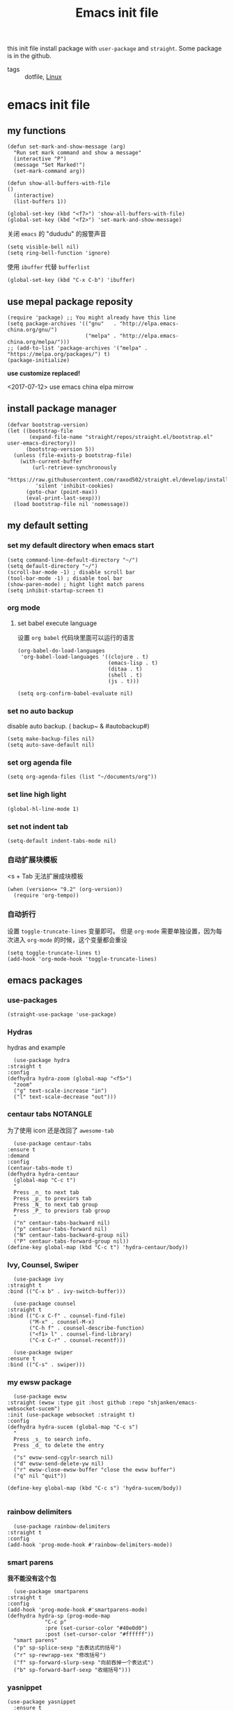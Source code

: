 #+title: Emacs init file
#+STARTUP: hidestars
#+STARTUP: overview
#+roam_alias: "emasc init file"
this init file install package with =user-package= and =straight=.
Some package is in the github.

- tags :: dotfile, [[file:../linux.org][Linux]]

* emacs init file
  :PROPERTIES:
  :header-args:elisp: :tangle ~/.emacs.d/init.el
  :END:

** my functions
   #+BEGIN_SRC elisp
     (defun set-mark-and-show-message (arg)
       "Run set mark command and show a message"
       (interactive "P")
       (message "Set Marked!")
       (set-mark-command arg))

     (defun show-all-buffers-with-file
	 ()
       (interactive)
       (list-buffers 1))

     (global-set-key (kbd "<f7>") 'show-all-buffers-with-file)
     (global-set-key (kbd "<f2>") 'set-mark-and-show-message)
   #+END_SRC

   关闭 =emacs= 的 "dududu" 的报警声音 
   #+BEGIN_SRC elisp
     (setq visible-bell nil)
     (setq ring-bell-function 'ignore)
   #+END_SRC
   
   使用 =ibuffer= 代替 =bufferlist=
   #+BEGIN_SRC elisp
     (global-set-key (kbd "C-x C-b") 'ibuffer)
   #+END_SRC

** use mepal package reposity
   #+BEGIN_SRC elisp
     (require 'package) ;; You might already have this line
     (setq package-archives '(("gnu"   . "http://elpa.emacs-china.org/gnu/")
                              ("melpa" . "http://elpa.emacs-china.org/melpa/")))
     ;; (add-to-list 'package-archives '("melpa" . "https://melpa.org/packages/") t)
     (package-initialize)
   #+END_SRC

   *use customize replaced!*

   <2017-07-12>
   use emacs china elpa mirrow

** install package manager
   #+BEGIN_SRC elisp
     (defvar bootstrap-version)
     (let ((bootstrap-file
            (expand-file-name "straight/repos/straight.el/bootstrap.el" user-emacs-directory))
           (bootstrap-version 5))
       (unless (file-exists-p bootstrap-file)
         (with-current-buffer
             (url-retrieve-synchronously
              "https://raw.githubusercontent.com/raxod502/straight.el/develop/install.el"
              'silent 'inhibit-cookies)
           (goto-char (point-max))
           (eval-print-last-sexp)))
       (load bootstrap-file nil 'nomessage))
   #+END_SRC

** my default setting
*** set my default directory when emacs start
    #+BEGIN_SRC elisp
      (setq command-line-default-directory "~/")
      (setq default-directory "~/")
      (scroll-bar-mode -1) ; disable scroll bar
      (tool-bar-mode -1) ; disable tool bar
      (show-paren-mode) ; hight light match parens
      (setq inhibit-startup-screen t)
    #+END_SRC
*** org mode
**** set babel execute language
     设置 ~org babel~ 代码块里面可以运行的语言
     #+BEGIN_SRC elisp
       (org-babel-do-load-languages
        'org-babel-load-languages '((clojure . t)
                                    (emacs-lisp . t)
                                    (ditaa . t)
                                    (shell . t)
                                    (js . t)))

       (setq org-confirm-babel-evaluate nil)
     #+END_SRC

*** set no auto backup
    disable auto backup. ( backup~ & #autobackup#)
    #+BEGIN_SRC elisp
      (setq make-backup-files nil)
      (setq auto-save-default nil)
    #+END_SRC

*** set org agenda file
    #+BEGIN_SRC elisp
      (setq org-agenda-files (list "~/documents/org"))
    #+END_SRC

*** set line high light
    #+BEGIN_SRC elisp
      (global-hl-line-mode 1)
    #+END_SRC

*** set not indent tab
    #+BEGIN_SRC elisp
      (setq-default indent-tabs-mode nil)
    #+END_SRC

*** 自动扩展块模板
    <s + Tab 无法扩展成块模板
    #+begin_src elisp
      (when (version<= "9.2" (org-version))
        (require 'org-tempo))
    #+end_src

*** 自动折行
    设置 ~toggle-truncate-lines~ 变量即可。
    但是 ~org-mode~ 需要单独设置，因为每次进入 ~org-mode~ 的时候，这个变量都会重设
    #+begin_src elisp
      (setq toggle-truncate-lines t)
      (add-hook 'org-mode-hook 'toggle-truncate-lines)
    #+end_src
** emacs packages 
*** use-packages
    #+BEGIN_SRC elisp
      (straight-use-package 'use-package)
    #+END_SRC

*** Hydras
    hydras and example

    #+BEGIN_SRC elisp
      (use-package hydra
	:straight t
	:config
	(defhydra hydra-zoom (global-map "<f5>")
	  "zoom"
	  ("g" text-scale-increase "in")
	  ("l" text-scale-decrease "out")))
    #+END_SRC

*** centaur tabs                                                   :NOTANGLE:
    为了使用 icon 还是改回了 =awesome-tab=
    #+BEGIN_SRC elisp :tangle no
      (use-package centaur-tabs
	:ensure t
	:demand
	:config
	(centaur-tabs-mode t)
	(defhydra hydra-centaur
	  (global-map "C-c t")
	  "
      Press _n_ to next tab
      Press _p_ to previors tab
      Press _N_ to next tab group
      Press _P_ to previors tab group
      "
	  ("n" centaur-tabs-backward nil)
	  ("p" centaur-tabs-forward nil)
	  ("N" centaur-tabs-backward-group nil)
	  ("P" centaur-tabs-forward-group nil))
	(define-key global-map (kbd "C-c t") 'hydra-centaur/body))
    #+END_SRC

*** Ivy, Counsel, Swiper
    #+BEGIN_SRC elisp
      (use-package ivy
	:straight t
	:bind (("C-x b" . ivy-switch-buffer)))

      (use-package counsel
	:straight t
	:bind (("C-x C-f" . counsel-find-file)
	       ("M-x" . counsel-M-x)
	       ("C-h f" . counsel-describe-function)
	       ("<f1> l" . counsel-find-library)
	       ("C-x C-r" . counsel-recentf)))

      (use-package swiper
	:ensure t
	:bind (("C-s" . swiper)))
    #+END_SRC

*** my ewsw package
    #+BEGIN_SRC elisp
      (use-package ewsw
	:straight (ewsw :type git :host github :repo "shjanken/emacs-websocket-sucem")
	:init (use-package websocket :straight t)
	:config
	(defhydra hydra-sucem (global-map "C-c s")
	  "
      Press _s_ to search info.
      Press _d_ to delete the entry
      "
	  ("s" ewsw-send-cgylr-search nil)
	  ("d" ewsw-send-delete-yw nil)
	  ("r" ewsw-close-ewsw-buffer "close the ewsw buffer")
	  ("q" nil "quit"))

	(define-key global-map (kbd "C-c s") 'hydra-sucem/body))

    #+END_SRC

*** rainbow delimiters
    #+BEGIN_SRC elisp
      (use-package rainbow-delimiters
	:straight t
	:config
	(add-hook 'prog-mode-hook #'rainbow-delimiters-mode))
    #+END_SRC

*** smart parens
    *我不能没有这个包*
    #+BEGIN_SRC elisp
      (use-package smartparens
	:straight t
	:config
	(add-hook 'prog-mode-hook #'smartparens-mode)
	(defhydra hydra-sp (prog-mode-map
			    "C-c p"
			    :pre (set-cursor-color "#40e0d0")
			    :post (set-cursor-color "#ffffff"))
	  "smart parens"
	  ("p" sp-splice-sexp "去表达式的括号")
	  ("r" sp-rewrapp-sex "修改括号")
	  ("f" sp-forward-slurp-sexp "向前吞掉一个表达式")
	  ("b" sp-forward-barf-sexp "收缩括号")))
    #+END_SRC

*** yasnippet
    #+BEGIN_SRC elisp
      (use-package yasnippet
        :ensure t
        :commands yas-minor-mode
        :hook (go-mode . yas-minor-mode))
    #+END_SRC
*** cursor movement 
    #+BEGIN_SRC elisp
      (defhydra hydra-move
	(global-map "<f4>")
	"movement"
	("w" forward-word "forward word")
	("b" backward-word "backward word")
	("s" forward-sexp "forward sexp")
	("B" backward-sexp "backward sexp"))

      (define-key global-map (kbd "<f4>") 'hydra-move/body)
    #+END_SRC

*** switch window
    use =other-window= function
    #+BEGIN_SRC elisp :tangle no
      (defhydra hydra-other-window
        (global-map "C-x")
        "switch window"
        ("o" other-window "switch to other _window_")
        ("O" other-frame "switch to other _frame_")
        ("1" delete-other-windows "delete other windows")
        ("q" nil "quit"))
    #+END_SRC

    <2019-12-05 Thu> use ace window replace 

*** ace jump
    快速跳转，字符，行，等等
    #+BEGIN_SRC elisp
      (use-package avy
	:straight t
	:config
	(defhydra hydra-ace-jump
	  (global-map "C-c c")
	  "ace-jump"
	  ("c" avy-goto-char "jump to char")
	  ("w" avy-goto-word-0 "jump to word")
	  ("l" avy-goto-line "jump to line qnumber")
	  ("t" avy-goto-char-timer "jump to char timer")
	  ("q" nil "quit"))

	(define-key global-map (kbd "C-c c") 'hydra-ace-jump/body))
    #+END_SRC

*** themes                                                         :NOTANGLE:
    #+BEGIN_SRC elisp :tangle no
      (use-package leuven-theme
        :ensure t
        :config
        (load-theme 'leuven t)
        ;; set neotree face.
        ;; neotree 淡色的上面太淡了
        (custom-set-faces
         '(neo-root-dir-face ((t (:foreground "dodger blue" :weight bold))))
         '(neo-file-link-face ((t (:foreground "lime green"))))
         '(neo-dir-link-face ((t (:foreground "SteelBlue4")))))
        )
    #+END_SRC


**** dracula                                                       :NOTANGLE:
    #+BEGIN_SRC elisp :tangle no
      (use-package dracula-theme
	:straight t
	:config
	(load-theme 'dracula t))
    #+END_SRC

**** solarized-theme                                               :NOTANGLE:
     #+BEGIN_SRC elisp :tangle no 
       (use-package solarized-theme
         :ensure t
         :config (load-theme 'solarized-light t))
     #+END_SRC

**** poet-theme                                                    :NOTANGLE:
     #+BEGIN_SRC elisp :tangle no
       (use-package poet-theme
         :ensure t
         :config
         (load-theme 'poet t)
         (add-hook 'text-mode-hook (lambda () (variable-pitch-mode 1))))
         ;; (set-face-attribute 'fixed-pitch nil :family "Inziu Iosevka SC") 
         ;;(set-face-attribute 'variable-pitch nil :family "Inziu Iosevka SC")
     #+END_SRC

**** Doneburn                                                      :NOTANGLE:
     #+BEGIN_SRC elisp :tangle no
       (use-package doneburn-theme
	 :ensure t
	 :config (load-theme 'doneburn 'no-confirm))
     #+END_SRC

**** Tao Theme                                                     :NOTANGLE:
     #+BEGIN_SRC elisp :tangle no
       (use-package tao-theme
         :ensure t
         :config (load-theme 'tao-yang 'no-confirm))
     #+END_SRC
**** Espresso                                                      :NOTANGLE:
     light theme
     #+BEGIN_SRC elisp :tangle no
       (use-package espresso-theme
         :ensure t
         :config (load-theme 'espresso 'no-confirm))
     #+END_SRC
**** srcery                                                        :NOTANGLE:
     一个黑色的主题, 比较好看
     #+begin_src elisp
       (use-package srcery-theme
         :ensure t
         :config (load-theme 'srcery t))
     #+end_src
*** moody                                                 :modeline:NOTANGLE:
    好看的 =mode-line= 样式
    [[https://github.com/tarsius/moody][github address]]
    #+BEGIN_SRC elisp :tangle no
      (use-package moody
	:straight t
	:config
	(moody-replace-mode-line-buffer-identification)
	(moody-replace-vc-mode))
    #+END_SRC

*** buffer manager
    #+BEGIN_SRC elisp
      (defhydra hydra-buffer
	(global-map "C-c b")
	"buffer operation"
	("b" ivy-switch-buffer "switch buffer")
	("B" list-buffers "list all buffers")
	("k" kill-buffer "kill current buffer")
	("q" nil "quit"))

      (define-key global-map (kbd "C-c b") 'hydra-buffer/body)
    #+END_SRC

*** expand-region    
 #+BEGIN_SRC elisp
       (use-package expand-region
	 :straight t
	 :commands (er/expand-region)
	 :bind
	 (("C-=" . er/expand-region)))
     #+END_SRC

*** cnfonts 
    #+BEGIN_SRC elisp
      (use-package cnfonts
	:ensure t
	:config
	(cnfonts-enable))

    #+END_SRC
*** development

**** autocomplete                                                  :NOTANGLE:
     #+BEGIN_SRC elisp :tangle no
       (use-package auto-complete
	 :straight t
	 :config
	 (add-hook 'prog-mode-hook #'auto-complete-mode))
     #+END_SRC

**** company
     auto complate
     #+BEGIN_SRC elisp
       (use-package company
         :ensure t
         :config
         ;; (add-hook 'prog-mode-hook #'company-)
         :hook ((prog-mode org-mode ejc-sql-minor-mode-hook) . company-mode))
     #+END_SRC

**** fly check

     #+BEGIN_SRC elisp
       (use-package flycheck
	 :ensure t
	 :init
	 (global-flycheck-mode))
     #+END_SRC

**** Languages
     
     config the lsp for simple luangage
     bulit in lsp-client
     #+BEGIN_SRC elisp
       (use-package lsp-mode
         :ensure t
         :commands (lsp lsp-deferred)
         :init
         (setq lsp-auto-guess-root t)

         :config
         (require 'lsp-clients)

         ;; install lsp-ui
         (use-package lsp-ui
           :ensure t
           :hook (lsp-mode . 'lsp-ui-mode)
           :config
           (defhydra hydra-lsp
             (global-map "C-c l")
             "lsp convinent"
             ("s" lsp-ui-sideline-mode "sidline mode"))
           (define-key global-map (kbd "C-c l") 'hydra-lsp/body))

         ;; intall company-lsp for complition
         (use-package company-lsp
           :ensure t
           :config
           (push 'company-lsp company-backends))
         )

       ;; (use-package lsp-treemacs
       ;;  :config
       ;;   (lsp-metals-treeview-enable t)
       ;;  (setq lsp-metals-treeview-show-when-views-received t))
     #+END_SRC

***** rust
      #+BEGIN_SRC elisp
	(use-package rust-mode
	  :ensure t
	  :config
	  (setq rust-format-on-save t)
	  (use-package cargo
	    :ensure t
	    :config
	    (add-hook 'rust-mode-hook 'cargo-minor-mode)

	    ;; set keybinding
	    (defhydra hydra-cargo
	      (rust-mode-map "C-c r")

	      "rust cargo"
	      ("t" cargo-process-test "run cargo test")
	      ("r" cargo-process-run "run project")
	      ("b" cargo-process-build "build project")
	      ("q" nil "quit"))
r
	    (define-key global-map (kbd "C-c r") 'hydra-cargo/body))
	  :mode "\\.rs\\'"
	  :interpreter "rust"
	  :hook (rust-mode . (lambda () (lsp) (flycheck-mode))))
      #+END_SRC

***** javascript
#+BEGIN_SRC elisp
  ;; (use-package js2-mode
  ;;   :straight t
  ;;   :config
  ;;   (add-hook 'js2-mode-hook #'js2-imenu-extras-mode)

  (use-package rjsx-mode
    :ensure t

    :config
    ;; install indium package
    (use-package indium
      :ensure t)
    (use-package company-tern
      :ensure t)
    (setq js2-mode-show-strict-warnings nil)

    ;; use lsp mode
    :hook (rjsx-mode . (lambda () (lsp)))

    :mode "\\.js[x]\\'")

  ;; use vue mode
  (use-package web-mode
    :ensure t
    :mode "\\.vue\\'"
    :hook emmet-mode
    :config
    (setq web-mode-code-indent-offset 2)
    (setq web-mode-markup-indent-offset 2)
    (setq web-mode-css-indent-offset 2))

  (use-package emmet-mode
    :ensure t
    :config
    (add-hook 'sgml-mode-hook 'emmet-mode)
    (add-hook 'css-mode-hook 'emmet-mode))


#+END_SRC

***** clojure & clojurescript
      使用 =cider= 来作为 =clojure= 和 =cljs= 语言的开发工具
      设置 =org-babel-clojure-backend= 可以在 =org file= 里面支持 =clojure= 代码的运行
      #+BEGIN_SRC elisp
        (use-package cider
          :ensure t
          :init
          (setq org-babel-clojure-backend 'cider))
      #+END_SRC

****** Clojure & ClojureScript 的 lint 工具
       使用 =clj-kondo= 作为 =lint= 工具, 可以使用操作系统的包管理器安装
       - 在项目中集成 :: 需要在项目的根目录 (和 =project.clj, build.boot, deps.edn= 在同一个目录) 创建 =.clj-kondo= 目录. 这个目录用来缓存
         
       =flycheck-clj-kondo= 是一个使用 =flycheck= 调用 =clj-kondo= 的包. 在 =emacs= 里面提示错误

       #+begin_src elisp
         (use-package flycheck-clj-kondo
           :ensure t)

         (use-package clojure-mode
           :ensure t
           :config
           (require 'flycheck-clj-kondo))
       #+end_src
***** Elixir
      #+BEGIN_SRC elisp :tangle no
	(use-package alchemist
	  :ensure t
	  :mode "\\.(ex|exs)\\'"
	  :interpreter "elixir"
	  :config
	  (defhydra hydra-al
	    (elixir-mode-map "C-c a")

	    "
	_b_ eval this buffer
	"
	    ("b" alchemist-eval-buffer)
	    ("q" nil "quit"))
	  (define-key global-map (kbd "C-c a") 'hydra-al/body))
      #+END_SRC

      <2020-10-16 五> [[https://github.com/DogLooksGood/inf-iex][inf-iex]] 一个类似 =cider= 风格的 =iex= 插件
      =clojure= 群里的大佬开发

      install elixir mode first
      #+begin_src elisp
        (use-package elixir-mode
          :ensure t
          :mode "\\.(ex|exs)\\'"
          :interpreter "elixir")
      #+end_src
      
      #+begin_src elisp
        (use-package inf-iex
          :hook (elixir-mode . inf-iex-minor-mode)
          :straight (rime :type git
                          :host github
                          :repo "DogLooksGood/inf-iex"))
      #+end_src
***** Golang
      [[https://github.com/dominikh/go-mode.el][go-mode]]
      #+BEGIN_SRC elisp
        (use-package go-mode
          :mode "\\.go\\'"
          :ensure t
          :config
          (progn
            (defun lsp-go-install-save-hooks ()
              (add-hook 'before-save-hook #'lsp-format-buffer t t)
              (add-hook 'before-save-hook #'lsp-organize-imports))
            (add-hook 'go-mode-hook #'lsp-go-install-save-hooks)
            ;; (add-hook 'go-mode-hook #'lsp-ui-mode)
            )
          (lsp-deferred))
      #+END_SRC
      
***** typescript
      #+begin_src elisp
        (use-package tide
          :ensure t
          :after (typescript-mode company flycheck)
          :hook ((typescript-mode . tide-setup)
                 (typescript-mode . tide-hl-identifier-mode)
                 (before-save . tide-format-before-save)))
      #+end_src
***** scala                                                        :NOTANGLE:
      #+begin_src elisp :tangle no
        (use-package scala-mode
          :ensure t
          :mode "\\.s\\(cala\\|bt\\)$")

        (use-package sbt-mode
          :ensure t
          :config
          (substitute-key-definition
           'minibuffer-complete-word
           'self-insert-command
           minibuffer-local-completion-map)
          (setq sbt:program-options '(-Dsbt.supershell=false)))
      #+end_src
***** erlang
      ~erlang~ 使用 ~erlang-mode~ 来提供编写代码的能力
      #+begin_src elisp
        (use-package erlang
          :ensure t
          :interpreter ("erlang" . erlang-mode))
      #+end_src

      ob-erlang
      #+begin_src elisp
        (use-package ob-erlang
          :straight (ob-erlang :type git :host github :repo "xfwduke/ob-erlang"))

        (org-babel-do-load-languages 'org-babel-load-languages
                                     (append org-babel-load-languages '((erlang . t))))
      #+end_src
***** plantuml
      [2020-08-07 五]
      =plantuml= 是一个画图的软件
      [[https://www.yuque.com/barretlee/yuque/aabh67][绘制PlantUML图]]
      要使用 =plantuml= 需要现在系统里面安装, 可以使用官方的 =plantuml.jar=, 然后在 =emacs= 里面配置执行路径，如果是 =archlinux= 可以直接安装 =plantuml= 到系统里面, [[https://plantuml.com/zh/emacs][集成PlantUML到Emacs里面]]
      
      =plantuml.jar= 的安装位置在各个系统上都有不同，所以需要根据具体的位置来配置
      #+name: manjaro-plantuml-jar-path
      #+begin_src elisp :tangle no
      /usr/share/java/plantuml/plantuml.jar
      #+end_src
      
      #+begin_src elisp :noweb yes 
        (use-package plantuml-mode
          :init
          ; (add-to-list 'org-src-lang-modes '("plantuml" . plantuml))
          (org-babel-do-load-languages
           'org-babel-load-languages
           (append org-babel-load-languages '((plantuml . t))))
          (setq org-plantuml-jar-path (expand-file-name "<<manjaro-plantuml-jar-path>>"))
          :interpreter "plantuml")
      #+end_src
*** org-re-reveal
    提供导出为 =revealjs= 的功能.
    网页幻灯片
    [[https://melpa.org/#/org-re-reveal][melpa]]
    需要安装 =revealjs= 
    #+BEGIN_SRC elisp
      (use-package org-re-reveal
        :ensure t)
    #+END_SRC
*** pyim                                                           :NOTANGLE:
    <2020-10-16 五> 使用系统输入法代替, 但是在 =windows= 下使用 =wsl= 里面的 =emacs= 无法使用系统输入法( =windows= 下的输入法 ). 所以这个包还是需要的
    #+BEGIN_SRC elisp :tangle no
      (use-package pyim
        :ensure t
        :demand t
        :config
        (use-package pyim-basedict
          :ensure t
          :config (pyim-basedict-enable))
        (setq default-input-method "pyim")
        (setq pyim-default-scheme 'xiaohe-shuangpin)
        ;; 设置 pyim 探针设置，这是 pyim 高级功能设置，可以实现 *无痛* 中英文切换 :-)
        ;; 我自己使用的中英文动态切换规则是：
        ;; 1. 光标只有在注释里面时，才可以输入中文。
        ;; 2. 光标前是汉字字符时，才能输入中文。
        ;; 3. 使用 M-j 快捷键，强制将光标前的拼音字符串转换为中文。
        (setq-default pyim-english-input-switch-functions
                      '(pyim-probe-dynamic-english
                        pyim-probe-isearch-mode
                        pyim-probe-program-mode
                        pyim-probe-org-structure-template))

        (setq-default pyim-punctuation-half-width-functions
                      '(pyim-probe-punctuation-line-beginning
                        pyim-probe-punctuation-after-punctuation))
        (pyim-isearch-mode 1)         ;; 开启拼音搜索功能
        (setq pyim-page-tooltip 'popup)
        (setq pyim-page-length 5)         ;; 选词框显示5个候选词
        (setq pyim-punctuation-translate-p '(no yes auto)) ;; 使用半角标点

        (define-key org-mode-map (kbd "C-c C-p") 'pyim-convert-string-at-point))
    #+END_SRC
*** org-agenda
    #+BEGIN_SRC elisp
      (defhydra hydra-org
	(global-map "C-c o")
	"
	    Press _a_ to org-agenda
	    "
	("a" org-agenda nil))
      (define-key global-map (kbd "C-c o") 'hydra-org/body)
    #+END_SRC
*** All the icons
    [[https://github.com/domtronn/all-the-icons.el][github]]
    #+BEGIN_SRC elisp
      (use-package all-the-icons
	:ensure t)
    #+END_SRC

*** awesome-tab & projectile                                         :github:
    [[https://github.com/manateelazycat/awesome-tab][github address]]
    我非常喜欢的一个包. 在顶部显示相关的 tab

    <2019-07-10 三> 使用 [[https://github.com/ema2159/centaur-tabs/tree/c6c41b8542d300f4a5935adef3f280e1cb39f9f6][Centaur tabs]] 代替 awesome-tab

    #+BEGIN_SRC elisp
      ;; the tab dependency projectile package
      (use-package projectile
        :ensure t
        :config
        (projectile-mode +1)
        (defhydra hydra-projectile
          (global-map "C-c f")
          ""
          ("f" projectile-find-file "projectile find file")
          ("a" projectile-ag "projectile ag grep")
          ("p" projectile-switch-project "projectile switch project")
          ("b" projectile-ibuffer "projectile ibuffer")
          ("k" projectile-kill-buffers "projectile kill buffers")
          ("q" nil "quit"))
        (define-key global-map (kbd "C-c f") 'hydra-projectile/body)
        ;; ignore folder cli-kondo
        (add-to-list 'projectile-globally-ignored-directories ".clj-kondo")
        )
    #+END_SRC

    #+BEGIN_SRC elisp
      (use-package awesome-tab
        :straight (awesome-tab :type git :host github :repo "manateelazycat/awesome-tab")
        :config
        (awesome-tab-mode t)
        (setq awesome-tab-display-icon nil)
        (setq frame-background-mode 'dark))
    #+END_SRC
*** awesome-tray                                            :modeline:github:
    [[https://github.com/manateelazycat/awesome-tray][github address]]. not in the melpa
    #+BEGIN_SRC elisp :tangle no
      (use-package awesome-tray
	:straight (awesome-tray :type git :host github :repo "manateelazycat/awesome-tray")
	:config
	(awesome-tray-mode 1))
    #+END_SRC
*** indent-guide
    在代码前面显示一条缩进的线
    #+BEGIN_SRC elisp
      (use-package indent-guide
	:straight (indent-guide :type git :host github :repo "zk-phi/indent-guide")
	:config
	(indent-guide-global-mode))
    #+END_SRC
*** ditta
    #+BEGIN_SRC elisp
      (setq org-ditaa-jar-path "~/.local/share/ditaa/ditaa.jar") ; set the ditta lib path
    #+END_SRC
*** shortcuts                                                      :NOTANGLE:
    在 =buffer= 顶部显示切换 =buffer= 的快捷键
    每次窗口最大化以后, 顶部的快捷键栏会消失
    <2020-10-16 五> 使用 =awesometab= 以后, 就不需要这个包了
    #+BEGIN_SRC elisp :tangle no
      (use-package shortcuts
	:straight (shortcuts.el :type git :host github :repo "tetron/shortcuts.el"))
    #+END_SRC
*** neotree
    #+BEGIN_SRC elisp
      (use-package neotree
	:ensure t
	:config
	(defhydra hydra-neotree
	  (global-map "C-c t")
	  "
      Press _t_ to toggle neotree
      "
	  ("t" neotree-toggle))
	(define-key global-map (kbd "C-c t") 'hydra-neotree/body))
    #+END_SRC
*** restclient
    [[https://github.com/pashky/restclient.el][github]]
    #+BEGIN_SRC elisp
      (use-package restclient
	:ensure t)    
    #+END_SRC
*** beacon
    hight light current cursor
    #+BEGIN_SRC elisp
      (use-package beacon
        :ensure t
        :config
        (beacon-mode 1))
    #+END_SRC
*** ace window
    #+BEGIN_SRC elisp
      (use-package ace-window
        :ensure t
        :config
        (global-set-key (kbd "C-x o") 'ace-window))
    #+END_SRC

    <2019-12-05 Thu>
*** org-roam
    <2020-10-17 六> 尝试使用 =gkroam=
    [[https://github.com/jethrokuan/org-roam][github]] roam 是一个笔记系统.特点是无结构的文章组织,使用 =link= 的方式来组织笔记
    #+BEGIN_SRC elisp
      (use-package org-roam
        ;; :after org
        :hook (after-init . org-roam-mode)
        ;; :straight (:host github :repo "jethrokuan/org-roam")
        :ensure t
        :custom
        (org-roam-directory "~/documents/org/")
        ;; :commands (org-roam-today)
        :config
        (setq org-roam-capture-templates
              '(("d" "default" plain (function org-roam--capture-get-point)
                 "%?"
                 :file-name "${slug}"
                 :head "#+title: ${title}\n"
                 :unnarrowed t
                 :immediate-finish t)))
        (setq org-roam-completion-system 'ivy)
        (defhydra hydra-roam
          (org-mode-map "C-c n")

          "org roam key binding"
          ("l" org-roam "show side bar")
          ("f" org-roam-find-file "find file")
          ("i" org-roam-insert "insert here")
          ("t" org-roam-dailies-today "today"))
        (define-key org-mode-map (kbd "C-c n") 'hydra-roam/body))
    #+END_SRC

**** roam-company
     #+begin_src elisp
       (use-package company-org-roam
         :ensure t
         :config
         (push 'company-org-roam company-backends)
         :after org-roam)
     #+end_src
     
*** gkroam                                                         :NOTANGLE:
    =gkroam= 是一个轻量级的 =roam= 实现.
    可以使用 {[article]} 这样的语法. [[https://github.com/Kinneyzhang/gkroam][github]]
    <2020-10-18 日> gkroam 如何设置别名? 如何像 =org-roam= 一样是使用 =roam_alias= ?
    #+begin_src elisp :tangle no
      (use-package gkroam
	:ensure t
	:init
	(setq gkroam-root-dir "~/documents/org/")
	(setq gkroam-prettify-p t
	      gkroam-show-brackets-p t
	      gkroam-use-default-filename t
	      gkroma-window-margin 4)
	:config
	(defhydra hydra-gkroam-mode (org-mode-map "C-c n")
	  "gkroam keybidng"
	  ("I" gkroam-index "gkroam index")
	  ("d" gkroam-daily "gkroam daily")
	  ("f" gkroam-find "gkroam find")
	  ("i" gkroam-insert "gkroam insert")
	  ("c" gkroam-capture "gkroam capture")
	  ("e" gkroam-link-edit "gkroam link edit")
	  ("n" gkroam-smart-new "gkroam smart new")
	  ("p" gkroam-toggle-prettify "gkroam toggle prettify")
	  ("t" gkroam-toggle-brackets "gkroam toggle brachets")
	  ("D" gkroam-toggle-dynamic "gkroam toggle dynamic")
	  ("g" gkroam-update "gkroam update"))
	(define-key org-mode-map (kbd "C-c n") 'hydra-gkroam-mode/body))
    #+end_src
*** deft
    一个用来显示，过滤大量文件的库
    #+begin_src elisp
      (use-package deft
        :bind ("<f8>" . deft)
        :commands (deft)
        :config (setq deft-directory "~/documents/org"
                      deft-extensions '("md" "org" "txt"))
        :ensure t)
    #+end_src
*** remind-bindings                                                :NOTANGLE:
    提醒我当前我定义了哪些快捷键
    
    <2020-06-22 Mon>
    看起来不是很有用。而且造成了一个启动错误
    所以先把这个包去掉了

    #+BEGIN_SRC elisp :tangle no
      (use-package remind-bindings
        :ensure t
        :hook (after-init . remind-bindings-initialise)
        :bind (("C-c C-d" . 'remind-bindings-toggle-buffer)
               ("C-c M-d" . 'remind-bindings-specific-mode)))
    #+END_SRC
*** eaf                                                            :NOTANGLE:
    从官网上抄来的配置文件
    #+begin_src elisp :tangle no
      (use-package eaf
        :load-path "/usr/share/emacs/site-lisp/eaf"
        :custom
        (eaf-find-alternate-file-in-dired t)
        :config
        (eaf-bind-key scroll_up "C-n" eaf-pdf-viewer-keybinding)
        (eaf-bind-key scroll_down "C-p" eaf-pdf-viewer-keybinding)
        (eaf-bind-key take_photo "p" eaf-camera-keybinding))
    #+end_src
*** [[file:../ecj_sql.org][ejc sql]]
    ~ejc sql~ 是一个使用 ~clojure/java.jdbc~ 库来链接数据库的简单的 ~emacs sql client~

    #+begin_src elisp
      (use-package ejc-sql
        :ensure t
        :config
        (require 'ejc-company)
        (push 'ejc-company-backend company-backends)

        :init
        (setq ejc-temp-editor-file-path "/tmp"))
    #+end_src

    #+begin_src elisp
      (ejc-create-connection
       "test-db"
       :dependencies [[com.oracle.database.jdbc/ojdbc8 "19.7.0.0"]]
       :dbtype "oracle"
       :dbname "xe"
       :port "1521"
       :host "localhost"
       :user "system"
       :password "oracle"
       :separator "/")
    #+end_src

    #+RESULTS:
    | test-db | (:separator . /) | (:dependencies . [[com.oracle.jdbc/ojdbc6 11.0.0.0]]) | (:password . hr) | (:user . hr) | (:port . 1521) | (:host . localhost) | (:dbname . xe) | (:dbtype . oracle) |

*** org mode key bindings
     
     设置快捷键，使用 ~hydra~
     #+begin_src elisp
       (defhydra hydra-org-mode (org-mode-map "C-c o")
       "org map"
         ("f" org-metaright "headline right")
         ("b" org-metaleft "headline left")
         ("t" org-time-stamp "insert time stamp")
         ("a" org-time-stamp-inactive "insert inactive time stamp")
         ("u" org-time-stamp-up-day "up day")
         ("d" org-time-stamp-down-day "down day"))

       (define-key org-mode-map (kbd "C-c o") 'hydra-org-mode/body)
     #+end_src

     #+RESULTS:
     : hydra-org-mode/body
*** direnv
    [[https://github.com/wbolster/emacs-direnv][direnv github]]
    #+begin_src elisp
      (use-package direnv
        :ensure t
        :config
        (direnv-mode))
    #+end_src
*** org pdf and org noter                                          :NOTANGLE:
    安装 =pdf-tools=
    #+begin_src elisp :tangle no
      (use-package pdf-tools
        :ensure t
        :config
        (pdf-tools-install)
        (setq-default pdf-view-display-size 'fit-page)
        (setq pdf-annot-activate-created-annotations t))
    #+end_src
    
    使用 =org-pdftools= 来预览 =pdf= 文件
    =org-noter= 库可以将笔记和许多文件格式相关联, 同步. 比如 =pdf= =epub= =Microsoft Office= 等等 (需要配合 =DocView=, =Nov.el=) 等包 [[https://github.com/weirdNox/org-noter][github]]    
    =org-noter= 配合 =org-noter-pdftools= 包可以将笔记和 =pdf= 上下文关联起来.

    #+begin_src elisp :tangle no
      (use-package org-noter
        :ensure t
        :commands org-noter
        :init
        (setq org-noter-default-notes-file-names '("notes.org")
              org-noter-notes-search-path '("~/documents/org")))

      (use-package org-pdftools
        :ensure t
        :hook (org-mode . org-pdftools-setup-link)
        :config
        (pdf-tools-install))

      (use-package org-noter-pdftools
        :ensure t
        :after org-noter
        :config
        (with-eval-after-load 'pdf-annot
          (add-hook 'pdf-annot-activate-handler-functions #'org-noter-pdftools-jump-to-note)))
    #+end_src
*** emacs-load-env-vars
    载入一个 =env file=. [[https://github.com/diasjorge/emacs-load-env-vars][github]]
    #+begin_src elisp
      (use-package load-env-vars
        :ensure t
        :config (load-env-vars "~/.emacs.d/emacs.env"))
    #+end_src
